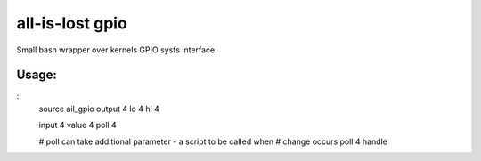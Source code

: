 all-is-lost gpio
================

Small bash wrapper over kernels GPIO sysfs interface.

Usage:
------

::
    source ail_gpio
    output 4
    lo 4
    hi 4

    input 4
    value 4
    poll 4

    # poll can take additional parameter - a script to be called when
    # change occurs
    poll 4 handle
